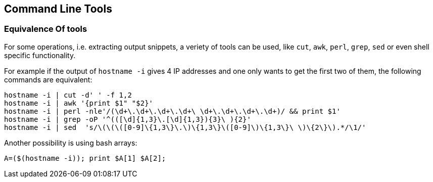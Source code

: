 == Command Line Tools

=== Equivalence Of tools

For some operations, i.e. extracting output snippets, a veriety of tools can be used, like `cut`, `awk`, `perl`, `grep`, `sed` or even shell specific functionality.

For example if the output of `hostname -i` gives 4 IP addresses and one only wants to get the first two of them, the following commands are equivalent:

[source,bash]
----
hostname -i | cut -d' ' -f 1,2
hostname -i | awk '{print $1" "$2}'
hostname -i | perl -nle'/(\d+\.\d+\.\d+\.\d+\ \d+\.\d+\.\d+\.\d+)/ && print $1'
hostname -i | grep -oP '^(([\d]{1,3}\.[\d]{1,3}){3}\ ){2}'
hostname -i | sed  's/\(\(\([0-9]\{1,3\}\.\)\{1,3\}\([0-9]\)\{1,3\}\ \)\{2\}\).*/\1/'
----

Another possibility is using bash arrays:

[source,bash]
----
A=($(hostname -i)); print $A[1] $A[2];
----

